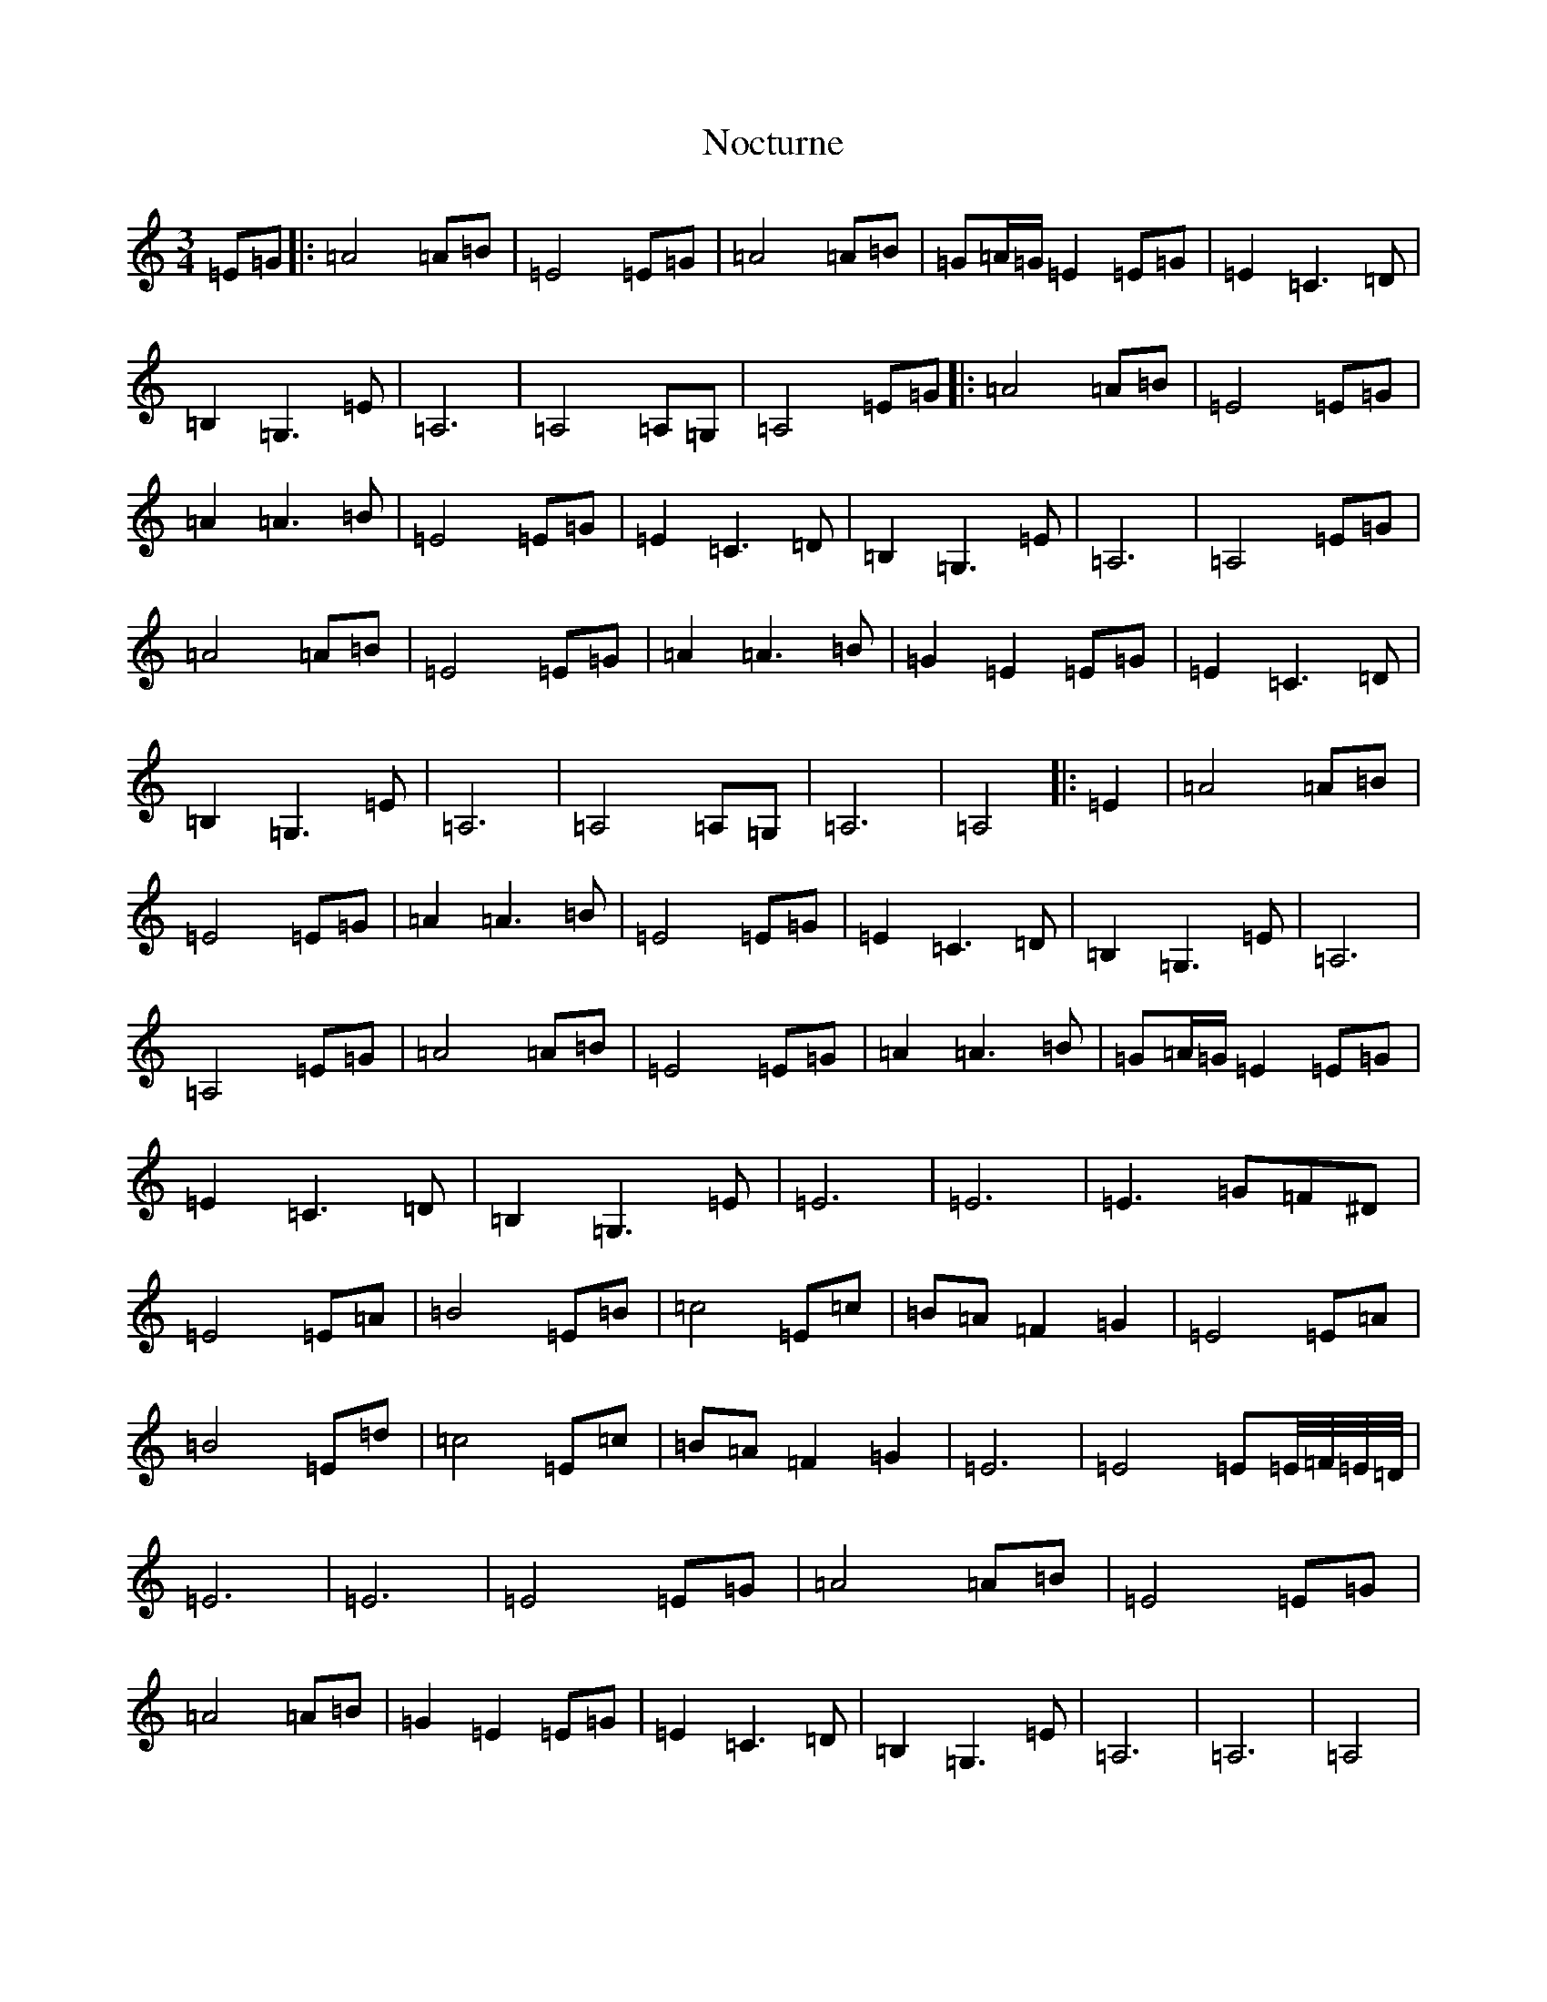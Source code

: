 X: 15567
T: Nocturne
S: https://thesession.org/tunes/9124#setting9124
R: mazurka
M:3/4
L:1/8
K: C Major
=E=G|:=A4=A=B|=E4=E=G|=A4=A=B|=G=A/2=G/2=E2=E=G|=E2=C3=D|=B,2=G,3=E|=A,6|=A,4=A,=G,|=A,4=E=G|:=A4=A=B|=E4=E=G|=A2=A3=B|=E4=E=G|=E2=C3=D|=B,2=G,3=E|=A,6|=A,4=E=G|=A4=A=B|=E4=E=G|=A2=A3=B|=G2=E2=E=G|=E2=C3=D|=B,2=G,3=E|=A,6|=A,4=A,=G,|=A,6|=A,4|:=E2|=A4=A=B|=E4=E=G|=A2=A3=B|=E4=E=G|=E2=C3=D|=B,2=G,3=E|=A,6|=A,4=E=G|=A4=A=B|=E4=E=G|=A2=A3=B|=G=A/2=G/2=E2=E=G|=E2=C3=D|=B,2=G,3=E|=E6|=E6|=E3=G=F^D|=E4=E=A|=B4=E=B|=c4=E=c|=B=A=F2=G2|=E4=E=A|=B4=E=d|=c4=E=c|=B=A=F2=G2|=E6|=E4=E=E/4=F/4=E/4=D/4|=E6|=E6|=E4=E=G|=A4=A=B|=E4=E=G|=A4=A=B|=G2=E2=E=G|=E2=C3=D|=B,2=G,3=E|=A,6|=A,6|=A,4|